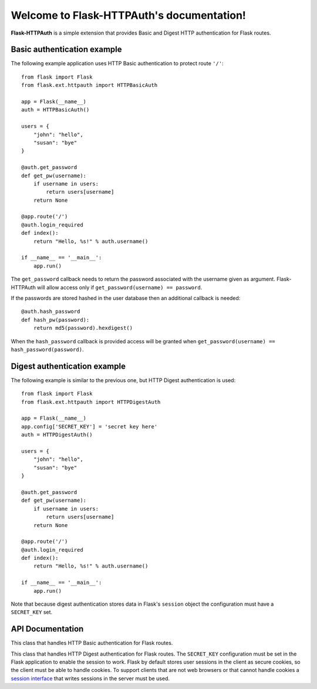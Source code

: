 .. Flask-HTTPAuth documentation master file, created by
   sphinx-quickstart on Fri Jul 26 14:48:13 2013.
   You can adapt this file completely to your liking, but it should at least
   contain the root `toctree` directive.

Welcome to Flask-HTTPAuth's documentation!
==========================================

**Flask-HTTPAuth** is a simple extension that provides Basic and Digest HTTP authentication for Flask routes.

Basic authentication example
----------------------------

The following example application uses HTTP Basic authentication to protect route ``'/'``::

    from flask import Flask
    from flask.ext.httpauth import HTTPBasicAuth
    
    app = Flask(__name__)
    auth = HTTPBasicAuth()
    
    users = {
        "john": "hello",
        "susan": "bye"
    }
    
    @auth.get_password
    def get_pw(username):
        if username in users:
            return users[username]
        return None
    
    @app.route('/')
    @auth.login_required
    def index():
        return "Hello, %s!" % auth.username()
        
    if __name__ == '__main__':
        app.run()
        
The ``get_password`` callback needs to return the password associated with the username given as argument. Flask-HTTPAuth will allow access only if ``get_password(username) == password``.

If the passwords are stored hashed in the user database then an additional callback is needed::

    @auth.hash_password
    def hash_pw(password):
        return md5(password).hexdigest()

When the ``hash_password`` callback is provided access will be granted when ``get_password(username) == hash_password(password)``.

Digest authentication example
-----------------------------

The following example is similar to the previous one, but HTTP Digest authentication is used::

    from flask import Flask
    from flask.ext.httpauth import HTTPDigestAuth
    
    app = Flask(__name__)
    app.config['SECRET_KEY'] = 'secret key here'
    auth = HTTPDigestAuth()
    
    users = {
        "john": "hello",
        "susan": "bye"
    }
    
    @auth.get_password
    def get_pw(username):
        if username in users:
            return users[username]
        return None
        
    @app.route('/')
    @auth.login_required
    def index():
        return "Hello, %s!" % auth.username()
        
    if __name__ == '__main__':
        app.run()

Note that because digest authentication stores data in Flask's ``session`` object the configuration must have a ``SECRET_KEY`` set.

API Documentation
-----------------

.. module:: flask_httpauth

.. class:: HTTPBasicAuth

  This class that handles HTTP Basic authentication for Flask routes.
        
  .. method:: get_password(password_callback)

    *Required*. This callback function will be called by the framework to obtain the password for a given user. Example::
    
      @auth.get_password
      def get_password(username):
          return db.get_user_password(username)

  .. method:: hash_password(hash_password_callback)

    *Optional*. If defined, this callback function will be called by the framework to apply a custom hashing algorithm to the password provided by the client. If this callback isn't provided the password will be checked unchanged. Example::

      @auth.hash_password
      def hash_password(password):
          return md5(password).hexdigest()

  .. method:: error_handler(error_callback)

    *Optional*. If defined, this callback function will be called by the framework when it is necessary to send an authentication error back to the client. The return value from this function can be the body of the response as a string or it can also be a response object created with `make_response`. If this callback isn't provided a default error response is generated. Example::
    
      @auth.error_handler
      def auth_error():
          return "&lt;h1&gt;Access Denied&lt;/h1&gt;"

  .. method:: login_required(view_function_callback)
        
    *Required*. This callback function will be called when authentication is succesful. This will typically be a Flask view function. Example::

      @app.route('/private')
      @auth.login_required
      def private_page():
          return "Only for authorized people!"

  .. method:: username()

    A view function that is protected with this class can access the logged username through this method. Example::

      @app.route('/')
      @auth.login_required
      def index():
          return "Hello, %s!" % auth.username()

.. class:: flask.ext.httpauth.HTTPDigestAuth

  This class that handles HTTP Digest authentication for Flask routes. The ``SECRET_KEY`` configuration must be set in the Flask application to enable the session to work. Flask by default stores user sessions in the client as secure cookies, so the client must be able to handle cookies. To support clients that are not web browsers or that cannot handle cookies a `session interface <http://flask.pocoo.org/docs/api/#flask.Flask.session_interface>`_ that writes sessions in the server must be used.
        
  .. method:: get_password(password_callback)

    *Required*. See basic authentication for documentation and examples.
    
  .. method:: error_handler(error_callback)

    *Optional*. See basic authentication for documentation and examples.
    
  .. method:: login_required(view_function_callback)
        
    *Required*.  See basic authentication for documentation and examples.

  .. method:: username()

    See basic authentication for documentation and examples.

